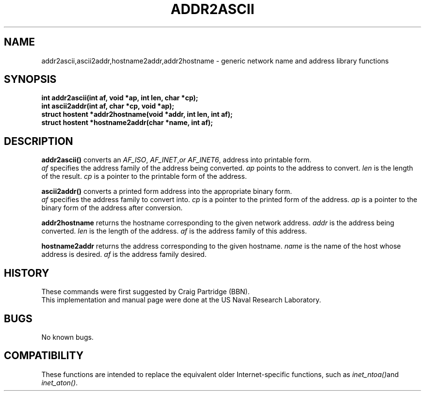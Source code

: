 .\"#	@(#)COPYRIGHT	1.1a (NRL) 17 August 1995
.\"
.\"COPYRIGHT NOTICE
.\"
.\"All of the documentation and software included in this software
.\"distribution from the US Naval Research Laboratory (NRL) are
.\"copyrighted by their respective developers.
.\"
.\"This software and documentation were developed at NRL by various
.\"people.  Those developers have each copyrighted the portions that they
.\"developed at NRL and have assigned All Rights for those portions to
.\"NRL.  Outside the USA, NRL also has copyright on the software
.\"developed at NRL. The affected files all contain specific copyright
.\"notices and those notices must be retained in any derived work.
.\"
.\"NRL LICENSE
.\"
.\"NRL grants permission for redistribution and use in source and binary
.\"forms, with or without modification, of the software and documentation
.\"created at NRL provided that the following conditions are met:
.\"
.\"1. Redistributions of source code must retain the above copyright
.\"   notice, this list of conditions and the following disclaimer.
.\"2. Redistributions in binary form must reproduce the above copyright
.\"   notice, this list of conditions and the following disclaimer in the
.\"   documentation and/or other materials provided with the distribution.
.\"3. All advertising materials mentioning features or use of this software
.\"   must display the following acknowledgement:
.\"
.\"	This product includes software developed at the Information
.\"	Technology Division, US Naval Research Laboratory.
.\"
.\"4. Neither the name of the NRL nor the names of its contributors
.\"   may be used to endorse or promote products derived from this software
.\"   without specific prior written permission.
.\"
.\"THE SOFTWARE PROVIDED BY NRL IS PROVIDED BY NRL AND CONTRIBUTORS ``AS
.\"IS'' AND ANY EXPRESS OR IMPLIED WARRANTIES, INCLUDING, BUT NOT LIMITED
.\"TO, THE IMPLIED WARRANTIES OF MERCHANTABILITY AND FITNESS FOR A
.\"PARTICULAR PURPOSE ARE DISCLAIMED.  IN NO EVENT SHALL NRL OR
.\"CONTRIBUTORS BE LIABLE FOR ANY DIRECT, INDIRECT, INCIDENTAL, SPECIAL,
.\"EXEMPLARY, OR CONSEQUENTIAL DAMAGES (INCLUDING, BUT NOT LIMITED TO,
.\"PROCUREMENT OF SUBSTITUTE GOODS OR SERVICES; LOSS OF USE, DATA, OR
.\"PROFITS; OR BUSINESS INTERRUPTION) HOWEVER CAUSED AND ON ANY THEORY OF
.\"LIABILITY, WHETHER IN CONTRACT, STRICT LIABILITY, OR TORT (INCLUDING
.\"NEGLIGENCE OR OTHERWISE) ARISING IN ANY WAY OUT OF THE USE OF THIS
.\"SOFTWARE, EVEN IF ADVISED OF THE POSSIBILITY OF SUCH DAMAGE.
.\"
.\"The views and conclusions contained in the software and documentation
.\"are those of the authors and should not be interpreted as representing
.\"official policies, either expressed or implied, of the US Naval
.\"Research Laboratory (NRL).
.\"
.\"----------------------------------------------------------------------*/
.\"
.\" @(#)addr2ascii 3	1.0 95/08/16
.TH ADDR2ASCII 3 "1 October 1995"
.SH NAME
addr2ascii,ascii2addr,hostname2addr,addr2hostname \- generic network name and address library functions
.SH SYNOPSIS
.ft B
.nf
int addr2ascii(int af, void *ap, int len, char *cp);
int ascii2addr(int af, char *cp, void *ap);
struct hostent *addr2hostname(void *addr, int len, int af);
struct hostent *hostname2addr(char *name, int af);
.fi
.SH DESCRIPTION
.B addr2ascii(\|)
converts an 
.IR AF_ISO , 
.IR AF_INET , or 
.IR AF_INET6 ,
address into printable form.
.br
.I af
specifies the address family of the address being converted.
.I ap
points to the address to convert.
.I len
is the length of the result.
.I cp
is a pointer to the printable form of the address.
.sp
.B ascii2addr(\|)
converts a printed form address into the appropriate binary form.
.br
.I af 
specifies the address family to convert into.
.I cp
is a pointer to the printed form of the address.
.I ap
is a pointer to the binary form of the address after conversion.
.sp
.B addr2hostname
returns the hostname corresponding to the given network address.
.I addr
is the address being converted.
.I len
is the length of the address.
.I af
is the address family of this address.
.sp
.B hostname2addr
returns the address corresponding to the given hostname.
.I name
is the name of the host whose address is desired.
.I af
is the address family desired.

.SH HISTORY
These commands were first suggested by Craig Partridge (BBN).
.br
This implementation and manual page were done at the US Naval Research 
Laboratory.

.SH BUGS
No known bugs.

.SH COMPATIBILITY
These functions are intended to replace the equivalent older Internet-specific
functions, such as
.IR inet_ntoa(\|) and
.IR inet_aton(\|) .
